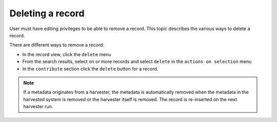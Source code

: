 .. deleting-metadata:

Deleting a record
#################

User must have editing privileges to be able to remove a record. This topic describes the various ways to delete a record.

There are different ways to remove a record:

- In the record view, click the ``delete`` menu
- From the search results, select on or more records and select ``delete``
  in the ``actions on selection`` menu
- In the ``contribute`` section click the ``delete`` button for a record.


.. Note::  

    If a metadata originates from a harvester, the metadata is automatically removed when the metadata in the harvested
    system is removed or the harvester itself is removed. The record is re-inserted on the next harvester run.